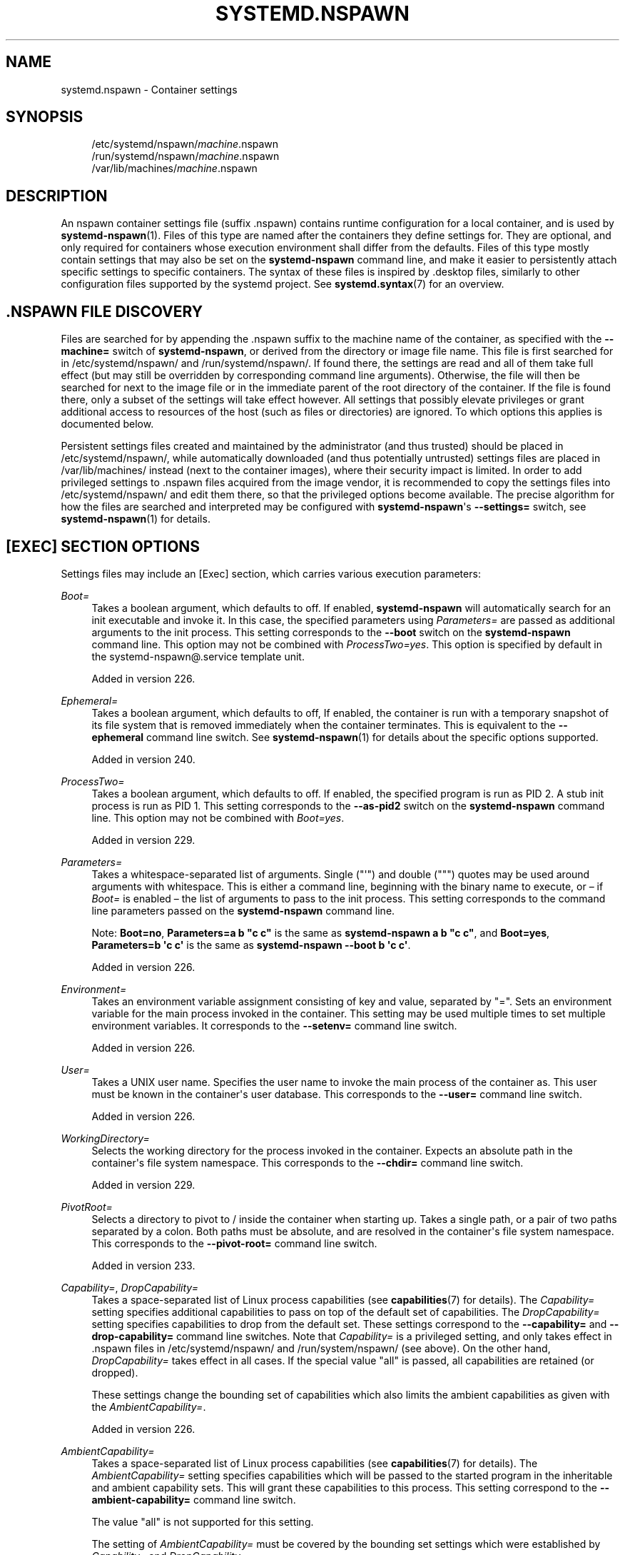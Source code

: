 '\" t
.TH "SYSTEMD\&.NSPAWN" "5" "" "systemd 256.4" "systemd.nspawn"
.\" -----------------------------------------------------------------
.\" * Define some portability stuff
.\" -----------------------------------------------------------------
.\" ~~~~~~~~~~~~~~~~~~~~~~~~~~~~~~~~~~~~~~~~~~~~~~~~~~~~~~~~~~~~~~~~~
.\" http://bugs.debian.org/507673
.\" http://lists.gnu.org/archive/html/groff/2009-02/msg00013.html
.\" ~~~~~~~~~~~~~~~~~~~~~~~~~~~~~~~~~~~~~~~~~~~~~~~~~~~~~~~~~~~~~~~~~
.ie \n(.g .ds Aq \(aq
.el       .ds Aq '
.\" -----------------------------------------------------------------
.\" * set default formatting
.\" -----------------------------------------------------------------
.\" disable hyphenation
.nh
.\" disable justification (adjust text to left margin only)
.ad l
.\" -----------------------------------------------------------------
.\" * MAIN CONTENT STARTS HERE *
.\" -----------------------------------------------------------------
.SH "NAME"
systemd.nspawn \- Container settings
.SH "SYNOPSIS"
.PP
.RS 4
/etc/systemd/nspawn/\fImachine\fR\&.nspawn
.RE
.RS 4
/run/systemd/nspawn/\fImachine\fR\&.nspawn
.RE
.RS 4
/var/lib/machines/\fImachine\fR\&.nspawn
.RE
.SH "DESCRIPTION"
.PP
An nspawn container settings file (suffix
\&.nspawn) contains runtime configuration for a local container, and is used by
\fBsystemd-nspawn\fR(1)\&. Files of this type are named after the containers they define settings for\&. They are optional, and only required for containers whose execution environment shall differ from the defaults\&. Files of this type mostly contain settings that may also be set on the
\fBsystemd\-nspawn\fR
command line, and make it easier to persistently attach specific settings to specific containers\&. The syntax of these files is inspired by
\&.desktop
files, similarly to other configuration files supported by the systemd project\&. See
\fBsystemd.syntax\fR(7)
for an overview\&.
.SH "\&.NSPAWN FILE DISCOVERY"
.PP
Files are searched for by appending the
\&.nspawn
suffix to the machine name of the container, as specified with the
\fB\-\-machine=\fR
switch of
\fBsystemd\-nspawn\fR, or derived from the directory or image file name\&. This file is first searched for in
/etc/systemd/nspawn/
and
/run/systemd/nspawn/\&. If found there, the settings are read and all of them take full effect (but may still be overridden by corresponding command line arguments)\&. Otherwise, the file will then be searched for next to the image file or in the immediate parent of the root directory of the container\&. If the file is found there, only a subset of the settings will take effect however\&. All settings that possibly elevate privileges or grant additional access to resources of the host (such as files or directories) are ignored\&. To which options this applies is documented below\&.
.PP
Persistent settings files created and maintained by the administrator (and thus trusted) should be placed in
/etc/systemd/nspawn/, while automatically downloaded (and thus potentially untrusted) settings files are placed in
/var/lib/machines/
instead (next to the container images), where their security impact is limited\&. In order to add privileged settings to
\&.nspawn
files acquired from the image vendor, it is recommended to copy the settings files into
/etc/systemd/nspawn/
and edit them there, so that the privileged options become available\&. The precise algorithm for how the files are searched and interpreted may be configured with
\fBsystemd\-nspawn\fR\*(Aqs
\fB\-\-settings=\fR
switch, see
\fBsystemd-nspawn\fR(1)
for details\&.
.SH "[EXEC] SECTION OPTIONS"
.PP
Settings files may include an [Exec] section, which carries various execution parameters:
.PP
\fIBoot=\fR
.RS 4
Takes a boolean argument, which defaults to off\&. If enabled,
\fBsystemd\-nspawn\fR
will automatically search for an
init
executable and invoke it\&. In this case, the specified parameters using
\fIParameters=\fR
are passed as additional arguments to the
init
process\&. This setting corresponds to the
\fB\-\-boot\fR
switch on the
\fBsystemd\-nspawn\fR
command line\&. This option may not be combined with
\fIProcessTwo=yes\fR\&. This option is specified by default in the
systemd\-nspawn@\&.service
template unit\&.
.sp
Added in version 226\&.
.RE
.PP
\fIEphemeral=\fR
.RS 4
Takes a boolean argument, which defaults to off, If enabled, the container is run with a temporary snapshot of its file system that is removed immediately when the container terminates\&. This is equivalent to the
\fB\-\-ephemeral\fR
command line switch\&. See
\fBsystemd-nspawn\fR(1)
for details about the specific options supported\&.
.sp
Added in version 240\&.
.RE
.PP
\fIProcessTwo=\fR
.RS 4
Takes a boolean argument, which defaults to off\&. If enabled, the specified program is run as PID 2\&. A stub init process is run as PID 1\&. This setting corresponds to the
\fB\-\-as\-pid2\fR
switch on the
\fBsystemd\-nspawn\fR
command line\&. This option may not be combined with
\fIBoot=yes\fR\&.
.sp
Added in version 229\&.
.RE
.PP
\fIParameters=\fR
.RS 4
Takes a whitespace\-separated list of arguments\&. Single ("\*(Aq") and double (""") quotes may be used around arguments with whitespace\&. This is either a command line, beginning with the binary name to execute, or \(en if
\fIBoot=\fR
is enabled \(en the list of arguments to pass to the init process\&. This setting corresponds to the command line parameters passed on the
\fBsystemd\-nspawn\fR
command line\&.
.sp
Note:
\fBBoot=no\fR,
\fBParameters=a b "c c"\fR
is the same as
\fBsystemd\-nspawn a b "c c"\fR, and
\fBBoot=yes\fR,
\fBParameters=b \*(Aqc c\*(Aq\fR
is the same as
\fBsystemd\-nspawn \-\-boot b \*(Aqc c\*(Aq\fR\&.
.sp
Added in version 226\&.
.RE
.PP
\fIEnvironment=\fR
.RS 4
Takes an environment variable assignment consisting of key and value, separated by
"="\&. Sets an environment variable for the main process invoked in the container\&. This setting may be used multiple times to set multiple environment variables\&. It corresponds to the
\fB\-\-setenv=\fR
command line switch\&.
.sp
Added in version 226\&.
.RE
.PP
\fIUser=\fR
.RS 4
Takes a UNIX user name\&. Specifies the user name to invoke the main process of the container as\&. This user must be known in the container\*(Aqs user database\&. This corresponds to the
\fB\-\-user=\fR
command line switch\&.
.sp
Added in version 226\&.
.RE
.PP
\fIWorkingDirectory=\fR
.RS 4
Selects the working directory for the process invoked in the container\&. Expects an absolute path in the container\*(Aqs file system namespace\&. This corresponds to the
\fB\-\-chdir=\fR
command line switch\&.
.sp
Added in version 229\&.
.RE
.PP
\fIPivotRoot=\fR
.RS 4
Selects a directory to pivot to
/
inside the container when starting up\&. Takes a single path, or a pair of two paths separated by a colon\&. Both paths must be absolute, and are resolved in the container\*(Aqs file system namespace\&. This corresponds to the
\fB\-\-pivot\-root=\fR
command line switch\&.
.sp
Added in version 233\&.
.RE
.PP
\fICapability=\fR, \fIDropCapability=\fR
.RS 4
Takes a space\-separated list of Linux process capabilities (see
\fBcapabilities\fR(7)
for details)\&. The
\fICapability=\fR
setting specifies additional capabilities to pass on top of the default set of capabilities\&. The
\fIDropCapability=\fR
setting specifies capabilities to drop from the default set\&. These settings correspond to the
\fB\-\-capability=\fR
and
\fB\-\-drop\-capability=\fR
command line switches\&. Note that
\fICapability=\fR
is a privileged setting, and only takes effect in
\&.nspawn
files in
/etc/systemd/nspawn/
and
/run/system/nspawn/
(see above)\&. On the other hand,
\fIDropCapability=\fR
takes effect in all cases\&. If the special value
"all"
is passed, all capabilities are retained (or dropped)\&.
.sp
These settings change the bounding set of capabilities which also limits the ambient capabilities as given with the
\fIAmbientCapability=\fR\&.
.sp
Added in version 226\&.
.RE
.PP
\fIAmbientCapability=\fR
.RS 4
Takes a space\-separated list of Linux process capabilities (see
\fBcapabilities\fR(7)
for details)\&. The
\fIAmbientCapability=\fR
setting specifies capabilities which will be passed to the started program in the inheritable and ambient capability sets\&. This will grant these capabilities to this process\&. This setting correspond to the
\fB\-\-ambient\-capability=\fR
command line switch\&.
.sp
The value
"all"
is not supported for this setting\&.
.sp
The setting of
\fIAmbientCapability=\fR
must be covered by the bounding set settings which were established by
\fICapability=\fR
and
\fIDropCapability=\fR\&.
.sp
Note that
\fIAmbientCapability=\fR
is a privileged setting (see above)\&.
.sp
Added in version 248\&.
.RE
.PP
\fINoNewPrivileges=\fR
.RS 4
Takes a boolean argument that controls the
\fBPR_SET_NO_NEW_PRIVS\fR
flag for the container payload\&. This is equivalent to the
\fB\-\-no\-new\-privileges=\fR
command line switch\&. See
\fBsystemd-nspawn\fR(1)
for details\&.
.sp
Added in version 239\&.
.RE
.PP
\fIKillSignal=\fR
.RS 4
Specify the process signal to send to the container\*(Aqs PID 1 when nspawn itself receives SIGTERM, in order to trigger an orderly shutdown of the container\&. Defaults to SIGRTMIN+3 if
\fBBoot=\fR
is used (on systemd\-compatible init systems SIGRTMIN+3 triggers an orderly shutdown)\&. For a list of valid signals, see
\fBsignal\fR(7)\&.
.sp
Added in version 230\&.
.RE
.PP
\fIPersonality=\fR
.RS 4
Configures the kernel personality for the container\&. This is equivalent to the
\fB\-\-personality=\fR
switch\&.
.sp
Added in version 226\&.
.RE
.PP
\fIMachineID=\fR
.RS 4
Configures the 128\-bit machine ID (UUID) to pass to the container\&. This is equivalent to the
\fB\-\-uuid=\fR
command line switch\&. This option is privileged (see above)\&.
.sp
Added in version 226\&.
.RE
.PP
\fIPrivateUsers=\fR
.RS 4
Configures support for usernamespacing\&. This is equivalent to the
\fB\-\-private\-users=\fR
command line switch, and takes the same options\&. This option is privileged (see above)\&. This option is the default if the
systemd\-nspawn@\&.service
template unit file is used\&.
.sp
Added in version 230\&.
.RE
.PP
\fINotifyReady=\fR
.RS 4
Configures support for notifications from the container\*(Aqs init process\&. This is equivalent to the
\fB\-\-notify\-ready=\fR
command line switch, and takes the same parameters\&. See
\fBsystemd-nspawn\fR(1)
for details about the specific options supported\&.
.sp
Added in version 231\&.
.RE
.PP
\fISystemCallFilter=\fR
.RS 4
Configures the system call filter applied to containers\&. This is equivalent to the
\fB\-\-system\-call\-filter=\fR
command line switch, and takes the same list parameter\&. See
\fBsystemd-nspawn\fR(1)
for details\&.
.sp
Added in version 235\&.
.RE
.PP
\fILimitCPU=\fR, \fILimitFSIZE=\fR, \fILimitDATA=\fR, \fILimitSTACK=\fR, \fILimitCORE=\fR, \fILimitRSS=\fR, \fILimitNOFILE=\fR, \fILimitAS=\fR, \fILimitNPROC=\fR, \fILimitMEMLOCK=\fR, \fILimitLOCKS=\fR, \fILimitSIGPENDING=\fR, \fILimitMSGQUEUE=\fR, \fILimitNICE=\fR, \fILimitRTPRIO=\fR, \fILimitRTTIME=\fR
.RS 4
Configures various types of resource limits applied to containers\&. This is equivalent to the
\fB\-\-rlimit=\fR
command line switch, and takes the same arguments\&. See
\fBsystemd-nspawn\fR(1)
for details\&.
.sp
Added in version 239\&.
.RE
.PP
\fIOOMScoreAdjust=\fR
.RS 4
Configures the OOM score adjustment value\&. This is equivalent to the
\fB\-\-oom\-score\-adjust=\fR
command line switch, and takes the same argument\&. See
\fBsystemd-nspawn\fR(1)
for details\&.
.sp
Added in version 239\&.
.RE
.PP
\fICPUAffinity=\fR
.RS 4
Configures the CPU affinity\&. This is equivalent to the
\fB\-\-cpu\-affinity=\fR
command line switch, and takes the same argument\&. See
\fBsystemd-nspawn\fR(1)
for details\&.
.sp
Added in version 239\&.
.RE
.PP
\fIHostname=\fR
.RS 4
Configures the kernel hostname set for the container\&. This is equivalent to the
\fB\-\-hostname=\fR
command line switch, and takes the same argument\&. See
\fBsystemd-nspawn\fR(1)
for details\&.
.sp
Added in version 239\&.
.RE
.PP
\fIResolvConf=\fR
.RS 4
Configures how
/etc/resolv\&.conf
in the container shall be handled\&. This is equivalent to the
\fB\-\-resolv\-conf=\fR
command line switch, and takes the same argument\&. See
\fBsystemd-nspawn\fR(1)
for details\&.
.sp
Added in version 239\&.
.RE
.PP
\fITimezone=\fR
.RS 4
Configures how
/etc/localtime
in the container shall be handled\&. This is equivalent to the
\fB\-\-timezone=\fR
command line switch, and takes the same argument\&. See
\fBsystemd-nspawn\fR(1)
for details\&.
.sp
Added in version 239\&.
.RE
.PP
\fILinkJournal=\fR
.RS 4
Configures how to link host and container journal setups\&. This is equivalent to the
\fB\-\-link\-journal=\fR
command line switch, and takes the same parameter\&. See
\fBsystemd-nspawn\fR(1)
for details\&.
.sp
Added in version 239\&.
.RE
.PP
\fISuppressSync=\fR
.RS 4
Configures whether to suppress disk synchronization for the container payload\&. This is equivalent to the
\fB\-\-suppress\-sync=\fR
command line switch, and takes the same parameter\&. See
\fBsystemd-nspawn\fR(1)
for details\&.
.sp
Added in version 250\&.
.RE
.SH "[FILES] SECTION OPTIONS"
.PP
Settings files may include a [Files] section, which carries various parameters configuring the file system of the container:
.PP
\fIReadOnly=\fR
.RS 4
Takes a boolean argument, which defaults to off\&. If specified, the container will be run with a read\-only file system\&. This setting corresponds to the
\fB\-\-read\-only\fR
command line switch\&.
.sp
Added in version 226\&.
.RE
.PP
\fIVolatile=\fR
.RS 4
Takes a boolean argument, or the special value
"state"\&. This configures whether to run the container with volatile state and/or configuration\&. This option is equivalent to
\fB\-\-volatile=\fR, see
\fBsystemd-nspawn\fR(1)
for details about the specific options supported\&.
.sp
Added in version 226\&.
.RE
.PP
\fIBind=\fR, \fIBindReadOnly=\fR
.RS 4
Adds a bind mount from the host into the container\&. Takes a single path, a pair of two paths separated by a colon, or a triplet of two paths plus an option string separated by colons\&. This option may be used multiple times to configure multiple bind mounts\&. This option is equivalent to the command line switches
\fB\-\-bind=\fR
and
\fB\-\-bind\-ro=\fR, see
\fBsystemd-nspawn\fR(1)
for details about the specific options supported\&. This setting is privileged (see above)\&.
.sp
Added in version 226\&.
.RE
.PP
\fIBindUser=\fR
.RS 4
Binds a user from the host into the container\&. This option is equivalent to the command line switch
\fB\-\-bind\-user=\fR, see
\fBsystemd-nspawn\fR(1)
for details about the specific options supported\&. This setting is privileged (see above)\&.
.sp
Added in version 249\&.
.RE
.PP
\fITemporaryFileSystem=\fR
.RS 4
Adds a
"tmpfs"
mount to the container\&. Takes a path or a pair of path and option string, separated by a colon\&. This option may be used multiple times to configure multiple
"tmpfs"
mounts\&. This option is equivalent to the command line switch
\fB\-\-tmpfs=\fR, see
\fBsystemd-nspawn\fR(1)
for details about the specific options supported\&. This setting is privileged (see above)\&.
.sp
Added in version 226\&.
.RE
.PP
\fIInaccessible=\fR
.RS 4
Masks the specified file or directory in the container, by over\-mounting it with an empty file node of the same type with the most restrictive access mode\&. Takes a file system path as argument\&. This option may be used multiple times to mask multiple files or directories\&. This option is equivalent to the command line switch
\fB\-\-inaccessible=\fR, see
\fBsystemd-nspawn\fR(1)
for details about the specific options supported\&. This setting is privileged (see above)\&.
.sp
Added in version 242\&.
.RE
.PP
\fIOverlay=\fR, \fIOverlayReadOnly=\fR
.RS 4
Adds an overlay mount point\&. Takes a colon\-separated list of paths\&. This option may be used multiple times to configure multiple overlay mounts\&. This option is equivalent to the command line switches
\fB\-\-overlay=\fR
and
\fB\-\-overlay\-ro=\fR, see
\fBsystemd-nspawn\fR(1)
for details about the specific options supported\&. This setting is privileged (see above)\&.
.sp
Added in version 233\&.
.RE
.PP
\fIPrivateUsersOwnership=\fR
.RS 4
Configures whether the ownership of the files and directories in the container tree shall be adjusted to the UID/GID range used, if necessary and user namespacing is enabled\&. This is equivalent to the
\fB\-\-private\-users\-ownership=\fR
command line switch\&. This option is privileged (see above)\&.
.sp
Added in version 249\&.
.RE
.SH "[NETWORK] SECTION OPTIONS"
.PP
Settings files may include a [Network] section, which carries various parameters configuring the network connectivity of the container:
.PP
\fIPrivate=\fR
.RS 4
Takes a boolean argument, which defaults to off\&. If enabled, the container will run in its own network namespace and not share network interfaces and configuration with the host\&. This setting corresponds to the
\fB\-\-private\-network\fR
command line switch\&.
.sp
Added in version 226\&.
.RE
.PP
\fIVirtualEthernet=\fR
.RS 4
Takes a boolean argument\&. Configures whether to create a virtual Ethernet connection ("veth") between host and the container\&. This setting implies
\fIPrivate=yes\fR\&. This setting corresponds to the
\fB\-\-network\-veth\fR
command line switch\&. This option is privileged (see above)\&. This option is the default if the
systemd\-nspawn@\&.service
template unit file is used\&.
.sp
Added in version 226\&.
.RE
.PP
\fIVirtualEthernetExtra=\fR
.RS 4
Takes a colon\-separated pair of interface names\&. Configures an additional virtual Ethernet connection ("veth") between host and the container\&. The first specified name is the interface name on the host, the second the interface name in the container\&. The latter may be omitted in which case it is set to the same name as the host side interface\&. This setting implies
\fIPrivate=yes\fR\&. This setting corresponds to the
\fB\-\-network\-veth\-extra=\fR
command line switch, and may be used multiple times\&. It is independent of
\fIVirtualEthernet=\fR\&. Note that this option is unrelated to the
\fIBridge=\fR
setting below, and thus any connections created this way are not automatically added to any bridge device on the host side\&. This option is privileged (see above)\&.
.sp
Added in version 228\&.
.RE
.PP
\fIInterface=\fR
.RS 4
Takes a space\-separated list of interfaces to add to the container\&. The interface object is defined either by a single interface name, referencing the name on the host, or a colon\-separated pair of interfaces, in which case the first one references the name on the host, and the second one the name in the container\&. This option corresponds to the
\fB\-\-network\-interface=\fR
command line switch and implies
\fIPrivate=yes\fR\&. This option is privileged (see above)\&.
.sp
Added in version 226\&.
.RE
.PP
\fIMACVLAN=\fR, \fIIPVLAN=\fR
.RS 4
Takes a space\-separated list of interfaces to add MACLVAN or IPVLAN interfaces to, which are then added to the container\&. The interface object is defined either by a single interface name, referencing the name on the host, or a colon\-separated pair of interfaces, in which case the first one references the name on the host, and the second one the name in the container\&. These options correspond to the
\fB\-\-network\-macvlan=\fR
and
\fB\-\-network\-ipvlan=\fR
command line switches and imply
\fIPrivate=yes\fR\&. These options are privileged (see above)\&.
.sp
Added in version 226\&.
.RE
.PP
\fIBridge=\fR
.RS 4
Takes an interface name\&. This setting implies
\fIVirtualEthernet=yes\fR
and
\fIPrivate=yes\fR
and has the effect that the host side of the created virtual Ethernet link is connected to the specified bridge interface\&. This option corresponds to the
\fB\-\-network\-bridge=\fR
command line switch\&. This option is privileged (see above)\&.
.sp
Added in version 226\&.
.RE
.PP
\fIZone=\fR
.RS 4
Takes a network zone name\&. This setting implies
\fIVirtualEthernet=yes\fR
and
\fIPrivate=yes\fR
and has the effect that the host side of the created virtual Ethernet link is connected to an automatically managed bridge interface named after the passed argument, prefixed with
"vz\-"\&. This option corresponds to the
\fB\-\-network\-zone=\fR
command line switch\&. This option is privileged (see above)\&.
.sp
Added in version 230\&.
.RE
.PP
\fIPort=\fR
.RS 4
Exposes a TCP or UDP port of the container on the host\&. This option corresponds to the
\fB\-\-port=\fR
command line switch, see
\fBsystemd-nspawn\fR(1)
for the precise syntax of the argument this option takes\&. This option is privileged (see above)\&.
.sp
Added in version 226\&.
.RE
.SH "SEE ALSO"
.PP
\fBsystemd\fR(1), \fBsystemd-nspawn\fR(1), \fBsystemd.directives\fR(7)
